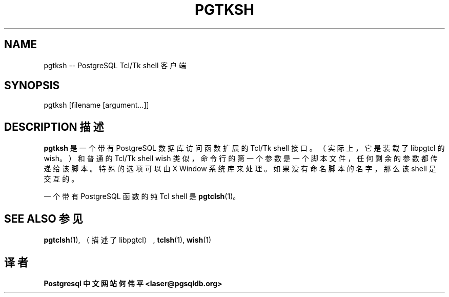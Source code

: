 .\" auto-generated by docbook2man-spec $Revision: 1.1 $
.TH "PGTKSH" "1" "2003-11-02" "Application" "PostgreSQL Client Applications"
.SH NAME
pgtksh \-\- PostgreSQL Tcl/Tk shell 客户端

.SH SYNOPSIS
.sp
pgtksh [filename [argument...]]
.SH "DESCRIPTION 描述"
.PP
\fBpgtksh\fR 是一个带有 PostgreSQL  数据库访问函数扩展的 Tcl/Tk  shell 接口。（实际上，它是装载了 libpgtcl 的wish。） 和普通的 Tcl/Tk shell wish 类似，命令行的第一个参数是一个脚本文件， 任何剩余的参数都传递给该脚本。特殊的选项可以由 X Window 系统库来处理。 如果没有命名脚本的名字，那么该 shell 是交互的。
.PP
 一个带有 PostgreSQL 函数的纯 Tcl shell 是 \fBpgtclsh\fR(1)。
.SH "SEE ALSO 参见"
.PP
\fBpgtclsh\fR(1), （描述了 libpgtcl）, \fBtclsh\fR(1), \fBwish\fR(1)
.SH "译者"
.B Postgresql 中文网站
.B 何伟平 <laser@pgsqldb.org>
